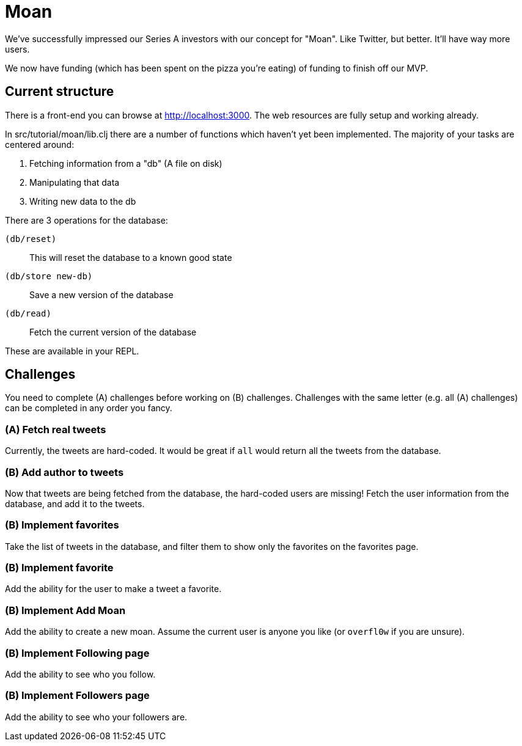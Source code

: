 = Moan

We've successfully impressed our Series A investors with our concept for "Moan".
Like Twitter, but better.
It'll have way more users.

We now have funding (which has been spent on the pizza you're eating) of funding to finish off our MVP.

== Current structure

There is a front-end you can browse at link:http://localhost:3000[].
The web resources are fully setup and working already.

In src/tutorial/moan/lib.clj there are a number of functions which haven't yet been implemented.
The majority of your tasks are centered around:

. Fetching information from a "db" (A file on disk)
. Manipulating that data
. Writing new data to the db

There are 3 operations for the database:

`(db/reset)`:: This will reset the database to a known good state
`(db/store new-db)`:: Save a new version of the database
`(db/read)`:: Fetch the current version of the database

These are available in your REPL.

== Challenges

You need to complete (A) challenges before working on (B) challenges.
Challenges with the same letter (e.g. all (A) challenges) can be completed in any order you fancy.

=== (A) Fetch real tweets

Currently, the tweets are hard-coded.
It would be great if `all` would return all the tweets from the database.

=== (B) Add author to tweets

Now that tweets are being fetched from the database, the hard-coded users are missing!
Fetch the user information from the database, and add it to the tweets.

=== (B) Implement favorites

Take the list of tweets in the database, and filter them to show only the
favorites on the favorites page.

=== (B) Implement favorite

Add the ability for the user to make a tweet a favorite.

=== (B) Implement Add Moan

Add the ability to create a new moan.
Assume the current user is anyone you like (or `overfl0w` if you are unsure).

=== (B) Implement Following page

Add the ability to see who you follow.

=== (B) Implement Followers page

Add the ability to see who your followers are.
